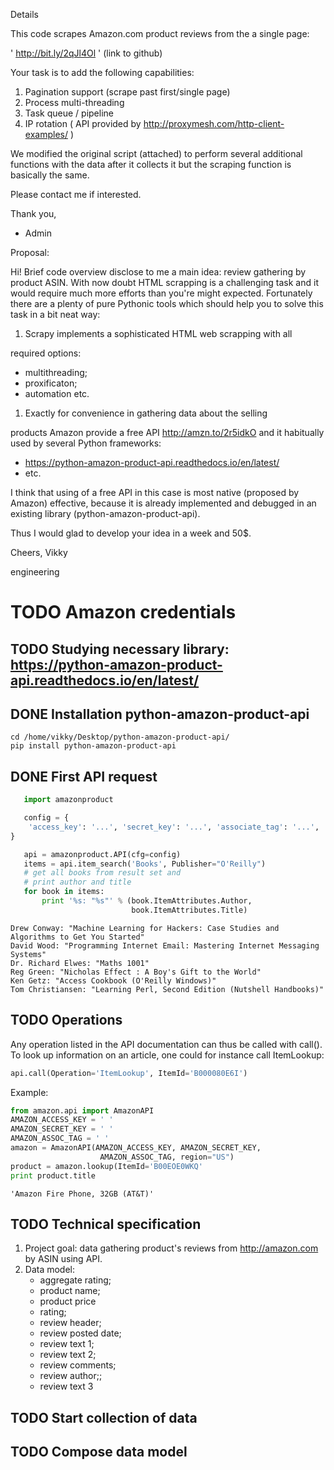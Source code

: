 Details

This code scrapes Amazon.com product reviews from the a single page:

' http://bit.ly/2qJl4Ol ' (link to github)

Your task is to add the following capabilities:

1. Pagination support (scrape past first/single page)
2. Process multi-threading
3. Task queue / pipeline
4. IP rotation ( API provided by http://proxymesh.com/http-client-examples/ )

We modified the original script (attached) to perform several additional functions with the data after it collects it but the scraping function is basically the same.

Please contact me if interested.

Thank you,

- Admin

Proposal:

Hi! Brief code overview disclose to me a main idea: review gathering
by product ASIN. With now doubt HTML scrapping is a challenging task
and it would require much more efforts than you're might expected.
Fortunately there are a plenty of pure Pythonic tools which should
help you to solve this task in a bit neat way:

1. Scrapy implements a sophisticated HTML web scrapping with all
required options:
 - multithreading;
 - proxificaton;
 - automation etc.

2. Exactly for convenience in gathering data about the selling
products Amazon provide a free API http://amzn.to/2r5idkO and it
habitually used by several Python frameworks:
 - https://python-amazon-product-api.readthedocs.io/en/latest/
 - etc.
 
I think that using of a free API in this case is most native (proposed
by Amazon) effective, because it is already implemented and debugged
in an existing library (python-amazon-product-api).

Thus I would glad to develop your idea in a week and 50$.

Cheers, Vikky

engineering
* TODO Amazon credentials
** TODO Studying necessary library: https://python-amazon-product-api.readthedocs.io/en/latest/
** DONE Installation python-amazon-product-api
   CLOSED: [2017-05-28 Sun 07:28]

   #+BEGIN_SRC shell :results output
   cd /home/vikky/Desktop/python-amazon-product-api/
   pip install python-amazon-product-api
   #+END_SRC
** DONE First API request
   CLOSED: [2017-05-28 Sun 07:32]
   #+BEGIN_SRC python :results output
   import amazonproduct

   config = {
    'access_key': '...', 'secret_key': '...', 'associate_tag': '...', 'locale': 'us'
}

   api = amazonproduct.API(cfg=config)
   items = api.item_search('Books', Publisher="O'Reilly")
   # get all books from result set and
   # print author and title
   for book in items:
       print '%s: "%s"' % (book.ItemAttributes.Author,
                           book.ItemAttributes.Title)
   #+END_SRC

   #+RESULTS:
   : Drew Conway: "Machine Learning for Hackers: Case Studies and Algorithms to Get You Started"
   : David Wood: "Programming Internet Email: Mastering Internet Messaging Systems"
   : Dr. Richard Elwes: "Maths 1001"
   : Reg Green: "Nicholas Effect : A Boy's Gift to the World"
   : Ken Getz: "Access Cookbook (O'Reilly Windows)"
   : Tom Christiansen: "Learning Perl, Second Edition (Nutshell Handbooks)"
** TODO Operations
   Any operation listed in the API documentation can thus be called
   with call(). To look up information on an article, one could for
   instance call ItemLookup:

   #+BEGIN_SRC python :results output
   api.call(Operation='ItemLookup', ItemId='B000080E6I')
   #+END_SRC

   Example:

   #+BEGIN_SRC python :results output
   from amazon.api import AmazonAPI
   AMAZON_ACCESS_KEY = ' '
   AMAZON_SECRET_KEY = ' '
   AMAZON_ASSOC_TAG = ' '
   amazon = AmazonAPI(AMAZON_ACCESS_KEY, AMAZON_SECRET_KEY,
                       AMAZON_ASSOC_TAG, region="US")
   product = amazon.lookup(ItemId='B00EOE0WKQ'
   print product.title
   #+END_SRC

   #+RESULTS:
   : 'Amazon Fire Phone, 32GB (AT&T)'

** TODO Technical specification
   1. Project goal: data gathering product's reviews from
      http://amazon.com by ASIN using API.
   2. Data model:
      - aggregate rating;
      - product name;
      - product price
      - rating;
      - review header;
      - review posted date;
      - review text 1;
      - review text 2;
      - review comments;
      - review author;;
      - review text 3


** TODO Start collection of data
** TODO Compose data model


